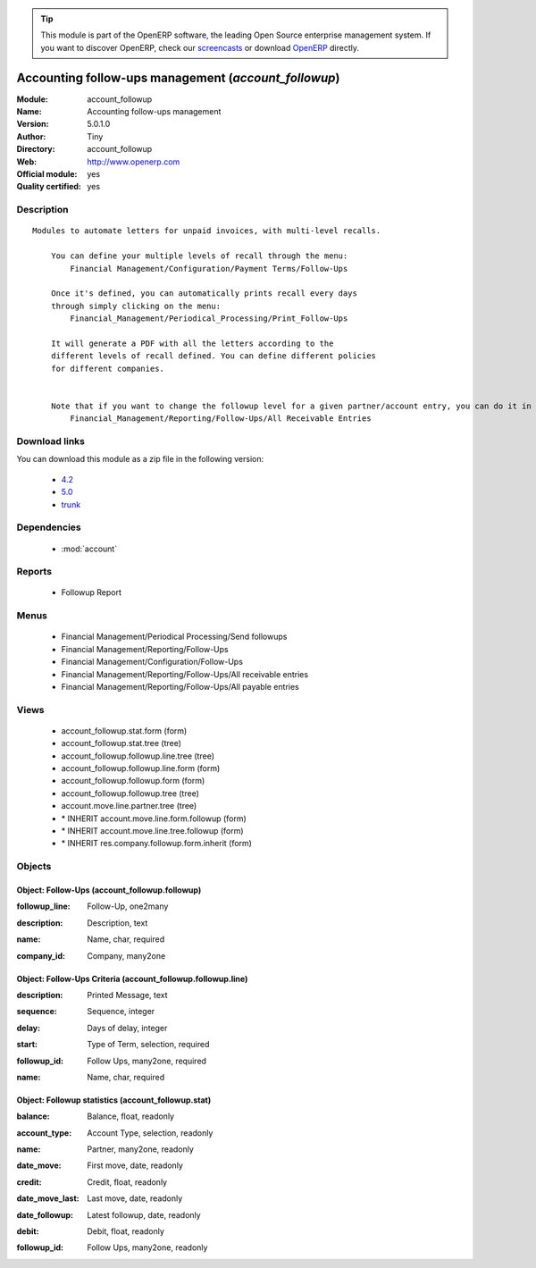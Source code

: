 
.. i18n: .. module:: account_followup
.. i18n:     :synopsis: Accounting follow-ups management (Official, Quality Certified)
.. i18n:     :noindex:
.. i18n: .. 
..

.. module:: account_followup
    :synopsis: Accounting follow-ups management (Official, Quality Certified)
    :noindex:
.. 

.. i18n: .. raw:: html
.. i18n: 
.. i18n:       <br />
.. i18n:     <link rel="stylesheet" href="../_static/hide_objects_in_sidebar.css" type="text/css" />
..

.. raw:: html

      <br />
    <link rel="stylesheet" href="../_static/hide_objects_in_sidebar.css" type="text/css" />

.. i18n: .. tip:: This module is part of the OpenERP software, the leading Open Source 
.. i18n:   enterprise management system. If you want to discover OpenERP, check our 
.. i18n:   `screencasts <http://openerp.tv>`_ or download 
.. i18n:   `OpenERP <http://openerp.com>`_ directly.
..

.. tip:: This module is part of the OpenERP software, the leading Open Source 
  enterprise management system. If you want to discover OpenERP, check our 
  `screencasts <http://openerp.tv>`_ or download 
  `OpenERP <http://openerp.com>`_ directly.

.. i18n: .. raw:: html
.. i18n: 
.. i18n:     <div class="js-kit-rating" title="" permalink="" standalone="yes" path="/account_followup"></div>
.. i18n:     <script src="http://js-kit.com/ratings.js"></script>
..

.. raw:: html

    <div class="js-kit-rating" title="" permalink="" standalone="yes" path="/account_followup"></div>
    <script src="http://js-kit.com/ratings.js"></script>

.. i18n: Accounting follow-ups management (*account_followup*)
.. i18n: =====================================================
.. i18n: :Module: account_followup
.. i18n: :Name: Accounting follow-ups management
.. i18n: :Version: 5.0.1.0
.. i18n: :Author: Tiny
.. i18n: :Directory: account_followup
.. i18n: :Web: http://www.openerp.com
.. i18n: :Official module: yes
.. i18n: :Quality certified: yes
..

Accounting follow-ups management (*account_followup*)
=====================================================
:Module: account_followup
:Name: Accounting follow-ups management
:Version: 5.0.1.0
:Author: Tiny
:Directory: account_followup
:Web: http://www.openerp.com
:Official module: yes
:Quality certified: yes

.. i18n: Description
.. i18n: -----------
..

Description
-----------

.. i18n: ::
.. i18n: 
.. i18n:   Modules to automate letters for unpaid invoices, with multi-level recalls.
.. i18n:   
.. i18n:       You can define your multiple levels of recall through the menu:
.. i18n:           Financial Management/Configuration/Payment Terms/Follow-Ups
.. i18n:   
.. i18n:       Once it's defined, you can automatically prints recall every days
.. i18n:       through simply clicking on the menu:
.. i18n:           Financial_Management/Periodical_Processing/Print_Follow-Ups
.. i18n:   
.. i18n:       It will generate a PDF with all the letters according to the
.. i18n:       different levels of recall defined. You can define different policies
.. i18n:       for different companies.
.. i18n:   
.. i18n:   
.. i18n:       Note that if you want to change the followup level for a given partner/account entry, you can do it in the menu:
.. i18n:           Financial_Management/Reporting/Follow-Ups/All Receivable Entries
..

::

  Modules to automate letters for unpaid invoices, with multi-level recalls.
  
      You can define your multiple levels of recall through the menu:
          Financial Management/Configuration/Payment Terms/Follow-Ups
  
      Once it's defined, you can automatically prints recall every days
      through simply clicking on the menu:
          Financial_Management/Periodical_Processing/Print_Follow-Ups
  
      It will generate a PDF with all the letters according to the
      different levels of recall defined. You can define different policies
      for different companies.
  
  
      Note that if you want to change the followup level for a given partner/account entry, you can do it in the menu:
          Financial_Management/Reporting/Follow-Ups/All Receivable Entries

.. i18n: Download links
.. i18n: --------------
..

Download links
--------------

.. i18n: You can download this module as a zip file in the following version:
..

You can download this module as a zip file in the following version:

.. i18n:   * `4.2 <http://www.openerp.com/download/modules/4.2/account_followup.zip>`_
.. i18n:   * `5.0 <http://www.openerp.com/download/modules/5.0/account_followup.zip>`_
.. i18n:   * `trunk <http://www.openerp.com/download/modules/trunk/account_followup.zip>`_
..

  * `4.2 <http://www.openerp.com/download/modules/4.2/account_followup.zip>`_
  * `5.0 <http://www.openerp.com/download/modules/5.0/account_followup.zip>`_
  * `trunk <http://www.openerp.com/download/modules/trunk/account_followup.zip>`_

.. i18n: Dependencies
.. i18n: ------------
..

Dependencies
------------

.. i18n:  * :mod:`account`
..

 * :mod:`account`

.. i18n: Reports
.. i18n: -------
..

Reports
-------

.. i18n:  * Followup Report
..

 * Followup Report

.. i18n: Menus
.. i18n: -------
..

Menus
-------

.. i18n:  * Financial Management/Periodical Processing/Send followups
.. i18n:  * Financial Management/Reporting/Follow-Ups
.. i18n:  * Financial Management/Configuration/Follow-Ups
.. i18n:  * Financial Management/Reporting/Follow-Ups/All receivable entries
.. i18n:  * Financial Management/Reporting/Follow-Ups/All payable entries
..

 * Financial Management/Periodical Processing/Send followups
 * Financial Management/Reporting/Follow-Ups
 * Financial Management/Configuration/Follow-Ups
 * Financial Management/Reporting/Follow-Ups/All receivable entries
 * Financial Management/Reporting/Follow-Ups/All payable entries

.. i18n: Views
.. i18n: -----
..

Views
-----

.. i18n:  * account_followup.stat.form (form)
.. i18n:  * account_followup.stat.tree (tree)
.. i18n:  * account_followup.followup.line.tree (tree)
.. i18n:  * account_followup.followup.line.form (form)
.. i18n:  * account_followup.followup.form (form)
.. i18n:  * account_followup.followup.tree (tree)
.. i18n:  * account.move.line.partner.tree (tree)
.. i18n:  * \* INHERIT account.move.line.form.followup (form)
.. i18n:  * \* INHERIT account.move.line.tree.followup (form)
.. i18n:  * \* INHERIT res.company.followup.form.inherit (form)
..

 * account_followup.stat.form (form)
 * account_followup.stat.tree (tree)
 * account_followup.followup.line.tree (tree)
 * account_followup.followup.line.form (form)
 * account_followup.followup.form (form)
 * account_followup.followup.tree (tree)
 * account.move.line.partner.tree (tree)
 * \* INHERIT account.move.line.form.followup (form)
 * \* INHERIT account.move.line.tree.followup (form)
 * \* INHERIT res.company.followup.form.inherit (form)

.. i18n: Objects
.. i18n: -------
..

Objects
-------

.. i18n: Object: Follow-Ups (account_followup.followup)
.. i18n: ##############################################
..

Object: Follow-Ups (account_followup.followup)
##############################################

.. i18n: :followup_line: Follow-Up, one2many
..

:followup_line: Follow-Up, one2many

.. i18n: :description: Description, text
..

:description: Description, text

.. i18n: :name: Name, char, required
..

:name: Name, char, required

.. i18n: :company_id: Company, many2one
..

:company_id: Company, many2one

.. i18n: Object: Follow-Ups Criteria (account_followup.followup.line)
.. i18n: ############################################################
..

Object: Follow-Ups Criteria (account_followup.followup.line)
############################################################

.. i18n: :description: Printed Message, text
..

:description: Printed Message, text

.. i18n: :sequence: Sequence, integer
..

:sequence: Sequence, integer

.. i18n: :delay: Days of delay, integer
..

:delay: Days of delay, integer

.. i18n: :start: Type of Term, selection, required
..

:start: Type of Term, selection, required

.. i18n: :followup_id: Follow Ups, many2one, required
..

:followup_id: Follow Ups, many2one, required

.. i18n: :name: Name, char, required
..

:name: Name, char, required

.. i18n: Object: Followup statistics (account_followup.stat)
.. i18n: ###################################################
..

Object: Followup statistics (account_followup.stat)
###################################################

.. i18n: :balance: Balance, float, readonly
..

:balance: Balance, float, readonly

.. i18n: :account_type: Account Type, selection, readonly
..

:account_type: Account Type, selection, readonly

.. i18n: :name: Partner, many2one, readonly
..

:name: Partner, many2one, readonly

.. i18n: :date_move: First move, date, readonly
..

:date_move: First move, date, readonly

.. i18n: :credit: Credit, float, readonly
..

:credit: Credit, float, readonly

.. i18n: :date_move_last: Last move, date, readonly
..

:date_move_last: Last move, date, readonly

.. i18n: :date_followup: Latest followup, date, readonly
..

:date_followup: Latest followup, date, readonly

.. i18n: :debit: Debit, float, readonly
..

:debit: Debit, float, readonly

.. i18n: :followup_id: Follow Ups, many2one, readonly
..

:followup_id: Follow Ups, many2one, readonly
